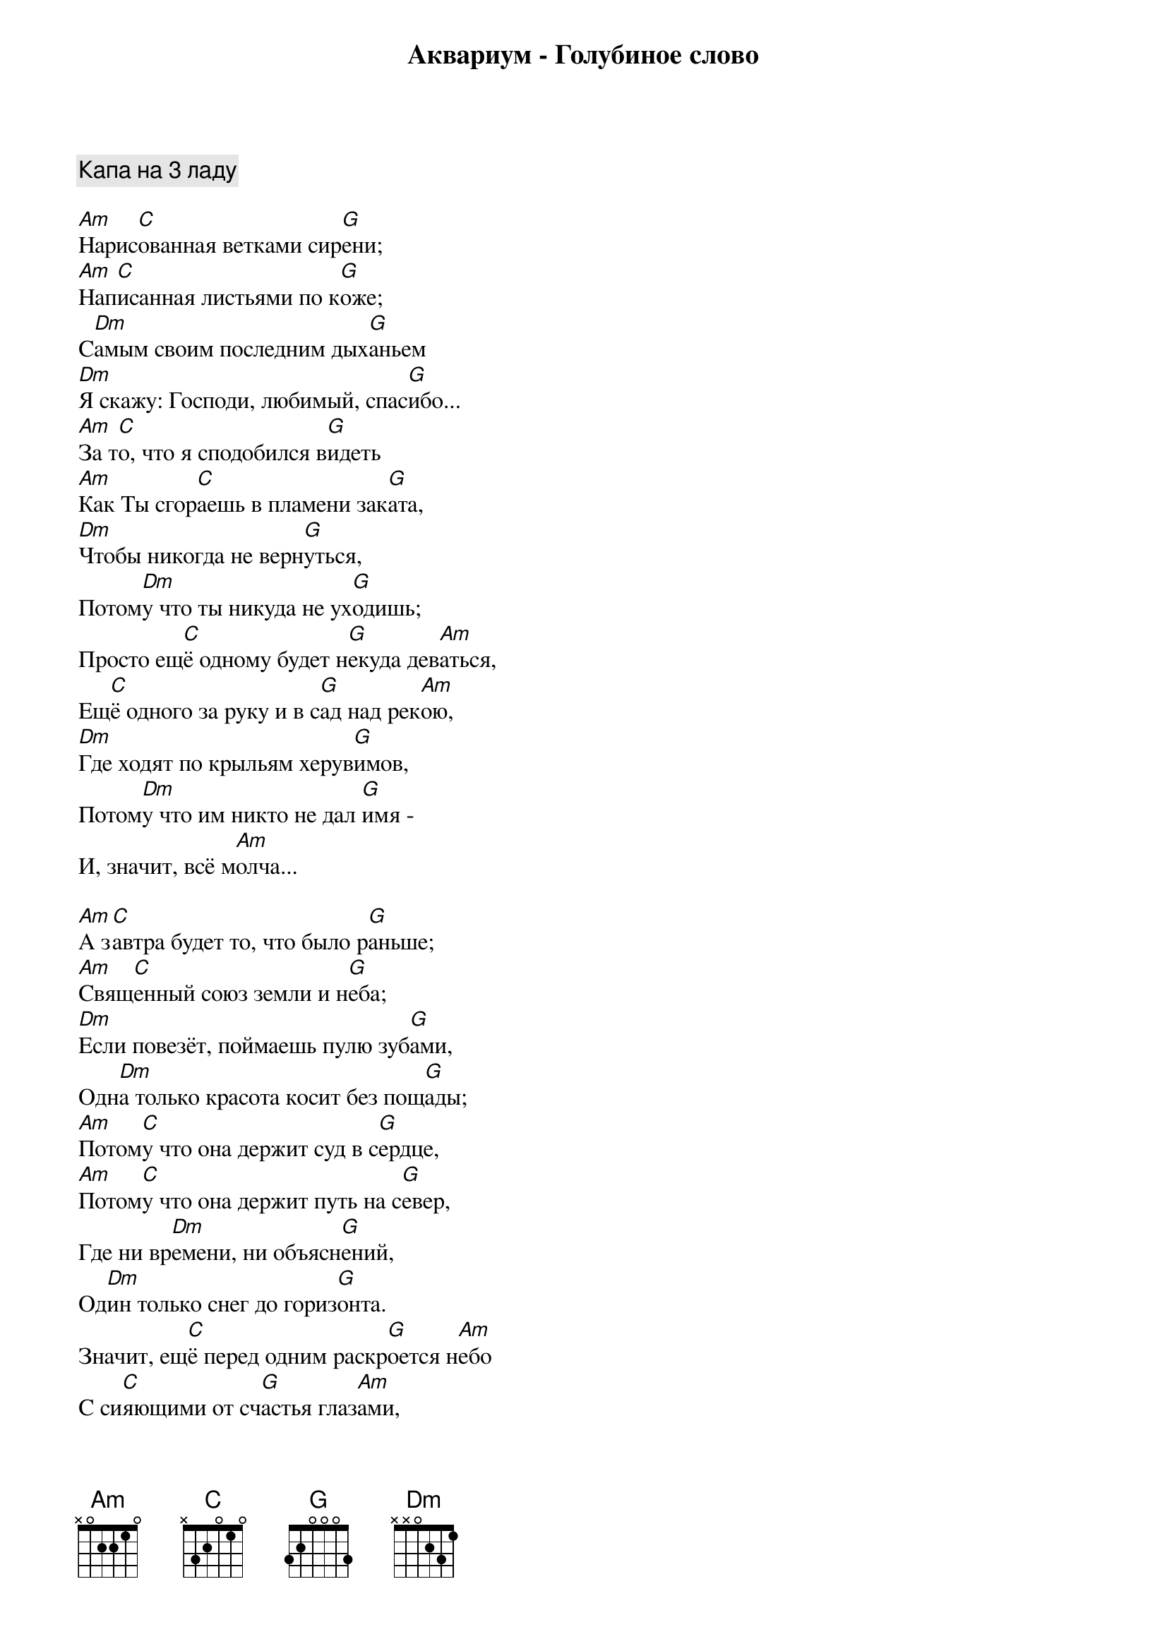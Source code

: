 {title: Аквариум - Голубиное слово}

{comment:Капа на 3 ладу}

[Am]Нарис[C]ованная ветками сир[G]ени;
[Am]Нап[C]исанная листьями по к[G]оже;
С[Dm]амым своим последним дых[G]аньем
[Dm]Я скажу: Господи, любимый, спас[G]ибо...
[Am]За т[C]о, что я сподобился в[G]идеть
[Am]Как Ты сгор[C]аешь в пламени зак[G]ата,
[Dm]Чтобы никогда не верн[G]уться,
Потом[Dm]у что ты никуда не ух[G]одишь;
Просто ещ[C]ё одному будет н[G]екуда дев[Am]аться,
Ещ[C]ё одного за руку и в с[G]ад над рек[Am]ою,
[Dm]Где ходят по крыльям херув[G]имов,
Потом[Dm]у что им никто не дал [G]имя -
И, значит, всё м[Am]олча...

[Am]А з[C]автра будет то, что было р[G]аньше;
[Am]Свящ[C]енный союз земли и н[G]еба;
[Dm]Если повезёт, поймаешь пулю зуб[G]ами,
Одн[Dm]а только красота косит без пощ[G]ады;
[Am]Потом[C]у что она держит суд в с[G]ердце,
[Am]Потом[C]у что она держит путь на с[G]евер,
Где ни вр[Dm]емени, ни объясн[G]ений,
Од[Dm]ин только снег до гориз[G]онта.
Значит, ещ[C]ё перед одним раскр[G]оется н[Am]ебо
С си[C]яющими от сч[G]астья глаз[Am]ами,
[Dm]Дела Твои, Господи, бессм[G]ертны
[Dm]И пути твои неисповед[G]имы
И все в одну ст[Am]орону...

[Am]Напиш[C]ите это слово на к[G]амне,
[Am]Раскр[C]асьте его северным си[G]яньем,
[Dm]Наполните голубиной кр[G]овью
[Dm]И забудьте навсегда, что оно зн[Am]ачит;
[Am]Г[C]олуби возьмут его в н[G]ебо,
[Am]Так высок[C]о, что больше не в[G]идно,
И н[Dm]ебо расколется на ч[G]асти,
Но об [Dm]этом никто не узн[Am]ает;
А м[C]ы сгорим в пл[G]амени зак[Am]ата,
Чтобы ост[C]аться навсегда в сад[G]у над рек[Am]ою,
[Dm]Потому что это нашими губ[G]ами
Т[Dm]ы сказал однажды, раз и навсегд[G]а
Голубиное сл[Am]ово...

